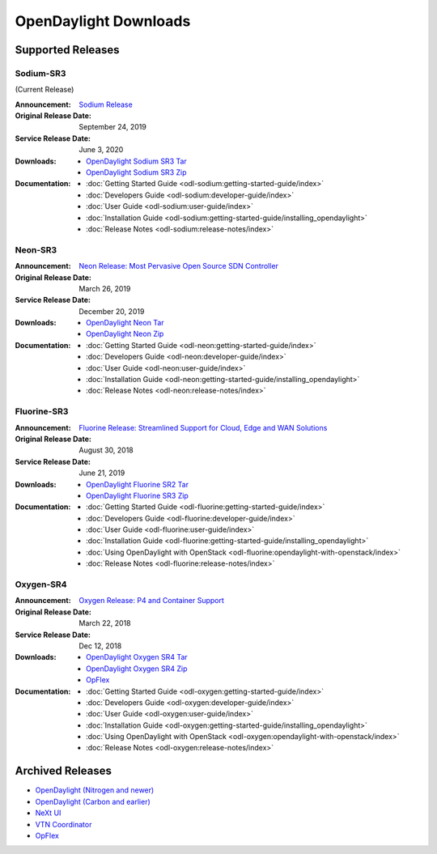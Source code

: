 ######################
OpenDaylight Downloads
######################

Supported Releases
==================

Sodium-SR3
----------

(Current Release)

:Announcement: `Sodium Release <https://www.opendaylight.org/what-we-do/current-release/sodium>`_
:Original Release Date: September 24, 2019
:Service Release Date: June 3, 2020

:Downloads:
    * `OpenDaylight Sodium SR3 Tar
      <https://nexus.opendaylight.org/content/repositories/opendaylight.release/org/opendaylight/integration/opendaylight/0.11.3/opendaylight-0.11.3.tar.gz>`_
    * `OpenDaylight Sodium SR3 Zip
      <https://nexus.opendaylight.org/content/repositories/opendaylight.release/org/opendaylight/integration/opendaylight/0.11.3/opendaylight-0.11.3.zip>`_

:Documentation:
    * :doc:`Getting Started Guide <odl-sodium:getting-started-guide/index>`
    * :doc:`Developers Guide <odl-sodium:developer-guide/index>`
    * :doc:`User Guide <odl-sodium:user-guide/index>`
    * :doc:`Installation Guide <odl-sodium:getting-started-guide/installing_opendaylight>`
    * :doc:`Release Notes <odl-sodium:release-notes/index>`

Neon-SR3
--------

:Announcement: `Neon Release: Most Pervasive Open Source SDN Controller <https://www.opendaylight.org/announcement/2019/03/26/opendaylight-most-pervasive-open-source-sdn-controller-celebrates-sixth-anniversary-with-neon-release>`_
:Original Release Date: March 26, 2019
:Service Release Date: December 20, 2019

:Downloads:
    * `OpenDaylight Neon Tar
      <https://nexus.opendaylight.org/content/repositories/public/org/opendaylight/integration/opendaylight/0.10.3/opendaylight-0.10.3.tar.gz>`_
    * `OpenDaylight Neon Zip
      <https://nexus.opendaylight.org/content/repositories/public/org/opendaylight/integration/opendaylight/0.10.3/opendaylight-0.10.3.zip>`_

:Documentation:
    * :doc:`Getting Started Guide <odl-neon:getting-started-guide/index>`
    * :doc:`Developers Guide <odl-neon:developer-guide/index>`
    * :doc:`User Guide <odl-neon:user-guide/index>`
    * :doc:`Installation Guide <odl-neon:getting-started-guide/installing_opendaylight>`
    * :doc:`Release Notes <odl-neon:release-notes/index>`

Fluorine-SR3
------------

:Announcement: `Fluorine Release: Streamlined Support for Cloud, Edge and WAN Solutions <https://www.opendaylight.org/announcement/2018/09/13/linux-foundations-opendaylight-fluorine-release-brings-streamlined-support-for-cloud-edge-and-wan-solutions>`_
:Original Release Date: August 30, 2018
:Service Release Date: June 21, 2019

:Downloads:
    * `OpenDaylight Fluorine SR2 Tar
      <https://nexus.opendaylight.org/content/repositories/public/org/opendaylight/integration/opendaylight/0.9.3/opendaylight-0.9.3.tar.gz>`_
    * `OpenDaylight Fluorine SR3 Zip
      <https://nexus.opendaylight.org/content/repositories/public/org/opendaylight/integration/opendaylight/0.9.3/opendaylight-0.9.3.zip>`_

:Documentation:
    * :doc:`Getting Started Guide <odl-fluorine:getting-started-guide/index>`
    * :doc:`Developers Guide <odl-fluorine:developer-guide/index>`
    * :doc:`User Guide <odl-fluorine:user-guide/index>`
    * :doc:`Installation Guide <odl-fluorine:getting-started-guide/installing_opendaylight>`
    * :doc:`Using OpenDaylight with OpenStack <odl-fluorine:opendaylight-with-openstack/index>`
    * :doc:`Release Notes <odl-fluorine:release-notes/index>`

Oxygen-SR4
----------

:Announcement: `Oxygen Release: P4 and Container Support <https://www.opendaylight.org/about/news/blogs/opendaylight-releases-oxygen-with-new-p4-and-container-support>`_
:Original Release Date: March 22, 2018
:Service Release Date: Dec 12, 2018

:Downloads:
    * `OpenDaylight Oxygen SR4 Tar
      <https://nexus.opendaylight.org/content/repositories/public/org/opendaylight/integration/karaf/0.8.4/karaf-0.8.4.tar.gz>`_
    * `OpenDaylight Oxygen SR4 Zip
      <https://nexus.opendaylight.org/content/repositories/public/org/opendaylight/integration/karaf/0.8.4/karaf-0.8.4.zip>`_
    * `OpFlex
      <https://nexus.opendaylight.org/content/repositories/public/org/opendaylight/opflex/>`_

:Documentation:
    * :doc:`Getting Started Guide <odl-oxygen:getting-started-guide/index>`
    * :doc:`Developers Guide <odl-oxygen:developer-guide/index>`
    * :doc:`User Guide <odl-oxygen:user-guide/index>`
    * :doc:`Installation Guide <odl-oxygen:getting-started-guide/installing_opendaylight>`
    * :doc:`Using OpenDaylight with OpenStack <odl-oxygen:opendaylight-with-openstack/index>`
    * :doc:`Release Notes <odl-oxygen:release-notes/index>`

Archived Releases
=================

* `OpenDaylight (Nitrogen and newer) <https://nexus.opendaylight.org/content/repositories/opendaylight.release/org/opendaylight/integration/karaf/>`_
* `OpenDaylight (Carbon and earlier) <https://nexus.opendaylight.org/content/repositories/public/org/opendaylight/integration/distribution-karaf/>`_
* `NeXt UI <https://nexus.opendaylight.org/content/repositories/public/org/opendaylight/next/next/>`_
* `VTN Coordinator <https://nexus.opendaylight.org/content/repositories/public/org/opendaylight/vtn/distribution.vtn-coordinator/>`_
* `OpFlex <https://nexus.opendaylight.org/content/repositories/public/org/opendaylight/opflex/>`_
